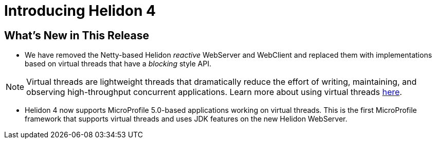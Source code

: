 ///////////////////////////////////////////////////////////////////////////////

    Copyright (c) 2023 Oracle and/or its affiliates.

    Licensed under the Apache License, Version 2.0 (the "License");
    you may not use this file except in compliance with the License.
    You may obtain a copy of the License at

        http://www.apache.org/licenses/LICENSE-2.0

    Unless required by applicable law or agreed to in writing, software
    distributed under the License is distributed on an "AS IS" BASIS,
    WITHOUT WARRANTIES OR CONDITIONS OF ANY KIND, either express or implied.
    See the License for the specific language governing permissions and
    limitations under the License.

///////////////////////////////////////////////////////////////////////////////

= Introducing Helidon 4
:description: Helidon
:keywords: helidon, java, microservices
:rootdir: {docdir}/..


== What's New in This Release

* We have removed the Netty-based Helidon __reactive__ WebServer and WebClient and replaced them with implementations based on virtual threads that have a _blocking_ style API.

NOTE: Virtual threads are lightweight threads that dramatically reduce the effort of writing, maintaining, and observing high-throughput concurrent applications. Learn more about using virtual threads https://openjdk.org/jeps/444[here]. 


* Helidon 4 now supports MicroProfile 5.0-based applications working on virtual threads. This is the first MicroProfile framework that supports virtual threads and uses JDK features on the new Helidon WebServer.





